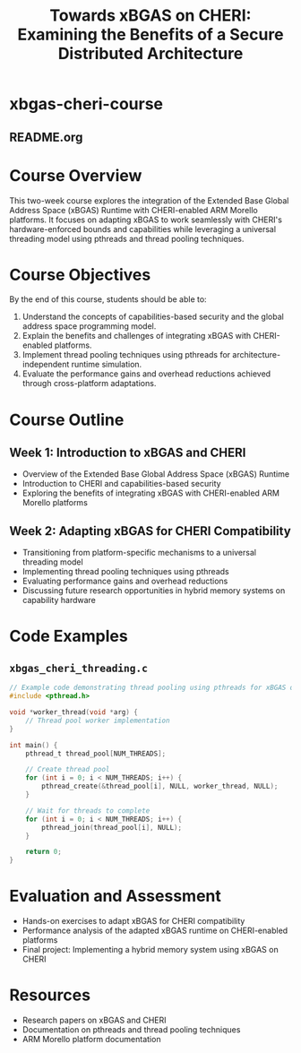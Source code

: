 * xbgas-cheri-course
** README.org
#+TITLE: Towards xBGAS on CHERI: Examining the Benefits of a Secure Distributed Architecture

* Course Overview
This two-week course explores the integration of the Extended Base Global Address Space (xBGAS) Runtime with CHERI-enabled ARM Morello platforms. It focuses on adapting xBGAS to work seamlessly with CHERI's hardware-enforced bounds and capabilities while leveraging a universal threading model using pthreads and thread pooling techniques.

* Course Objectives
By the end of this course, students should be able to:
1. Understand the concepts of capabilities-based security and the global address space programming model.
2. Explain the benefits and challenges of integrating xBGAS with CHERI-enabled platforms.
3. Implement thread pooling techniques using pthreads for architecture-independent runtime simulation.
4. Evaluate the performance gains and overhead reductions achieved through cross-platform adaptations.

* Course Outline
** Week 1: Introduction to xBGAS and CHERI
   - Overview of the Extended Base Global Address Space (xBGAS) Runtime
   - Introduction to CHERI and capabilities-based security
   - Exploring the benefits of integrating xBGAS with CHERI-enabled ARM Morello platforms

** Week 2: Adapting xBGAS for CHERI Compatibility
   - Transitioning from platform-specific mechanisms to a universal threading model
   - Implementing thread pooling techniques using pthreads
   - Evaluating performance gains and overhead reductions
   - Discussing future research opportunities in hybrid memory systems on capability hardware

* Code Examples
** ~xbgas_cheri_threading.c~
#+BEGIN_SRC c
// Example code demonstrating thread pooling using pthreads for xBGAS on CHERI
#include <pthread.h>

void *worker_thread(void *arg) {
    // Thread pool worker implementation
}

int main() {
    pthread_t thread_pool[NUM_THREADS];
    
    // Create thread pool
    for (int i = 0; i < NUM_THREADS; i++) {
        pthread_create(&thread_pool[i], NULL, worker_thread, NULL);
    }
    
    // Wait for threads to complete
    for (int i = 0; i < NUM_THREADS; i++) {
        pthread_join(thread_pool[i], NULL);
    }
    
    return 0;
}
#+END_SRC

* Evaluation and Assessment
- Hands-on exercises to adapt xBGAS for CHERI compatibility
- Performance analysis of the adapted xBGAS runtime on CHERI-enabled platforms
- Final project: Implementing a hybrid memory system using xBGAS on CHERI

* Resources
- Research papers on xBGAS and CHERI
- Documentation on pthreads and thread pooling techniques
- ARM Morello platform documentation
